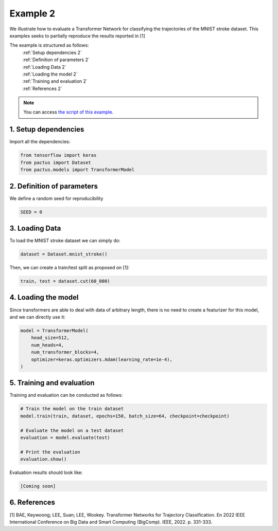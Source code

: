 Example 2
=========

We illustrate how to evaluate a Transformer Network for classifying the trajectories
of the MNIST stroke dataset. This examples seeks to partially reproduce the results
reported in [1]

The example is structured as follows:
  | :ref:`Setup dependencies 2`
  | :ref:`Definition of parameters 2`
  | :ref:`Loading Data 2`
  | :ref:`Loading the model 2`
  | :ref:`Training and evaluation 2`
  | :ref:`References 2`

.. note::
   You can access `the script of this example <https://github.com/yupidevs/pactus/blob/master/examples/example_02.py>`_.

.. _Setup dependencies 2:

1. Setup dependencies
---------------------

Import all the dependencies:

.. code-block:: python

   from tensorflow import keras
   from pactus import Dataset
   from pactus.models import TransformerModel


.. _Definition of parameters 2:

2. Definition of parameters
---------------------------

We define a random seed for reproducibility

.. code-block:: python

   SEED = 0

.. _Loading Data 2:

3. Loading Data
---------------

To load the MNIST stroke dataset we can simply do:

.. code-block:: python

   dataset = Dataset.mnist_stroke()

Then, we can create a train/test split as proposed on [1]:

.. code-block:: python

   train, test = dataset.cut(60_000)

.. _Loading the model 2:

4. Loading the model
--------------------

Since transformers are able to deal with data of arbitrary length, there is no need
to create a featurizer for this model, and we can directly use it:

.. code-block:: python

   model = TransformerModel(
       head_size=512,
       num_heads=4,
       num_transformer_blocks=4,
       optimizer=keras.optimizers.Adam(learning_rate=1e-4),
   )

.. _Training and evaluation 2:

5. Training and evaluation
--------------------------

Training and evaluation can be conducted as follows:

.. code-block:: python

   # Train the model on the train dataset
   model.train(train, dataset, epochs=150, batch_size=64, checkpoint=checkpoint)

   # Evaluate the model on a test dataset
   evaluation = model.evaluate(test)

   # Print the evaluation
   evaluation.show()

Evaluation results should look like:

.. code-block:: text

   [Coming soon] 


.. _References 2:

6. References
-------------
| [1] BAE, Keywoong; LEE, Suan; LEE, Wookey. Transformer Networks for Trajectory Classification. En 2022 IEEE International Conference on Big Data and Smart Computing (BigComp). IEEE, 2022. p. 331-333.